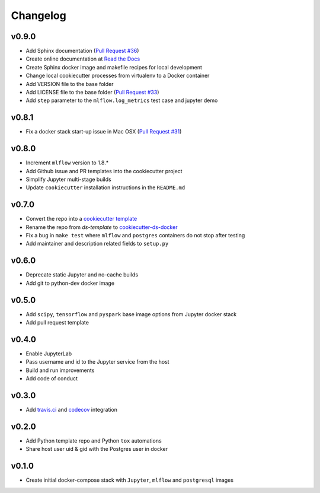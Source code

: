 Changelog
=========

v0.9.0
------

-  Add Sphinx documentation (`Pull Request
   #36 <https://github.com/sertansenturk/cookiecutter-ds-docker/pull/36>`__)
-  Create online documentation at `Read the
   Docs <https://readthedocs.org/projects/cookiecutter-ds-docker/>`__
-  Create Sphinx docker image and makefile recipes for local development
-  Change local cookiecutter processes from virtualenv to a Docker
   container
-  Add VERSION file to the base folder
-  Add LICENSE file to the base folder (`Pull Request
   #33 <https://github.com/sertansenturk/cookiecutter-ds-docker/pull/33>`__)
-  Add ``step`` parameter to the ``mlflow.log_metrics`` test case and
   jupyter demo

v0.8.1
------

-  Fix a docker stack start-up issue in Mac OSX (`Pull Request
   #31 <https://github.com/sertansenturk/cookiecutter-ds-docker/pull/31>`__)

v0.8.0
------

-  Increment ``mlflow`` version to 1.8.\*
-  Add Github issue and PR templates into the cookiecutter project
-  Simplify Jupyter multi-stage builds
-  Update ``cookiecutter`` installation instructions in the
   ``README.md``

v0.7.0
------

-  Convert the repo into a `cookiecutter
   template <https://github.com/cookiecutter/cookiecutter>`__
-  Rename the repo from *ds-template* to
   `cookiecutter-ds-docker <https://github.com/sertansenturk/cookiecutter-ds-docker>`__
-  Fix a bug in ``make test`` where ``mlflow`` and ``postgres``
   containers do not stop after testing
-  Add maintainer and description related fields to ``setup.py``

v0.6.0
------

-  Deprecate static Jupyter and no-cache builds
-  Add git to python-dev docker image

v0.5.0
------

-  Add ``scipy``, ``tensorflow`` and ``pyspark`` base image options from
   Jupyter docker stack
-  Add pull request template

v0.4.0
------

-  Enable JupyterLab
-  Pass username and id to the Jupyter service from the host
-  Build and run improvements
-  Add code of conduct

v0.3.0
------

-  Add
   `travis.ci <https://travis-ci.com/github/sertansenturk/cookiecutter-ds-docker>`__
   and
   `codecov <https://codecov.io/gh/sertansenturk/cookiecutter-ds-docker/>`__
   integration

v0.2.0
------

-  Add Python template repo and Python ``tox`` automations
-  Share host user uid & gid with the Postgres user in docker

v0.1.0
------

-  Create initial docker-compose stack with ``Jupyter``, ``mlflow`` and
   ``postgresql`` images

